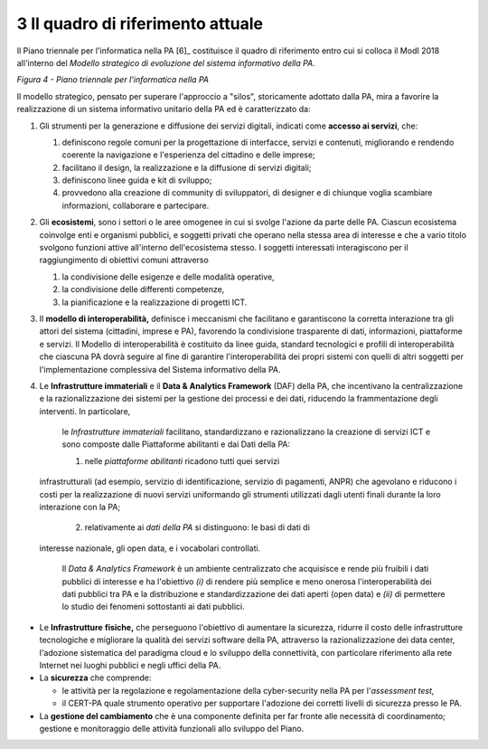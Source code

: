 3 Il quadro di riferimento attuale
==================================

Il Piano triennale per l'informatica nella PA [6]_ costituisce il quadro di riferimento entro cui si colloca il ModI 2018 all'interno del *Modello strategico di evoluzione del sistema informativo della PA*.

.. image:: ../media/image4.png

*Figura 4 - Piano triennale per l'informatica nella PA*

Il modello strategico, pensato per superare l'approccio a "silos", storicamente adottato dalla PA, mira a favorire la realizzazione di un sistema informativo unitario della PA ed è caratterizzato da:

1.  Gli strumenti per la generazione e diffusione dei servizi digitali, indicati come **accesso ai servizi**, che:

    1.  definiscono regole comuni per la progettazione di interfacce, servizi e contenuti, migliorando e rendendo coerente la navigazione e l'esperienza del cittadino e delle imprese;

    2. facilitano il design, la realizzazione e la diffusione di servizi digitali;

    3. definiscono linee guida e kit di sviluppo;

    4. provvedono alla creazione di community di sviluppatori, di designer e di chiunque voglia scambiare informazioni, collaborare e partecipare.

2.  Gli **ecosistemi**, sono i settori o le aree omogenee in cui si svolge l'azione da parte delle PA. Ciascun ecosistema coinvolge enti e organismi pubblici, e soggetti privati che operano nella stessa
    area di interesse e che a vario titolo svolgono funzioni attive
    all'interno dell'ecosistema stesso. I soggetti interessati
    interagiscono per il raggiungimento di obiettivi comuni attraverso

    1.  la condivisione delle esigenze e delle modalità operative,

    2. la condivisione delle differenti competenze,

    3. la pianificazione e la realizzazione di progetti ICT.

3.  Il **modello di interoperabilità,** definisce i meccanismi che
    facilitano e garantiscono la corretta interazione tra gli attori del
    sistema (cittadini, imprese e PA), favorendo la condivisione
    trasparente di dati, informazioni, piattaforme e servizi. Il Modello
    di interoperabilità è costituito da linee guida, standard
    tecnologici e profili di interoperabilità che ciascuna PA dovrà
    seguire al fine di garantire l'interoperabilità dei propri sistemi
    con quelli di altri soggetti per l'implementazione complessiva del
    Sistema informativo della PA.

4.  Le **Infrastrutture immateriali** e il **Data & Analytics
    Framework** (DAF) della PA, che incentivano la centralizzazione e la
    razionalizzazione dei sistemi per la gestione dei processi e dei
    dati, riducendo la frammentazione degli interventi. In particolare, 
	le *Infrastrutture immateriali* facilitano, standardizzano e 
	razionalizzano la creazione di servizi ICT e sono composte dalle 
	Piattaforme abilitanti e dai Dati della PA:
	
	1. nelle *piattaforme abilitanti* ricadono tutti quei servizi
    infrastrutturali (ad esempio, servizio di identificazione, servizio
    di pagamenti, ANPR) che agevolano e riducono i costi per la
    realizzazione di nuovi servizi uniformando gli strumenti utilizzati
    dagli utenti finali durante la loro interazione con la PA;

	2. relativamente ai *dati della PA* si distinguono: le basi di dati di
    interesse nazionale, gli open data, e i vocabolari controllati.

	Il *Data & Analytics Framework* è un ambiente centralizzato che
	acquisisce e rende più fruibili i dati pubblici di interesse e ha
	l'obiettivo *(i)* di rendere più semplice e meno onerosa
	l'interoperabilità dei dati pubblici tra PA e la distribuzione e
	standardizzazione dei dati aperti (open data) e *(ii)* di permettere
	lo studio dei fenomeni sottostanti ai dati pubblici.

-   Le **Infrastrutture** **fisiche,** che perseguono l'obiettivo di
    aumentare la sicurezza, ridurre il costo delle infrastrutture
    tecnologiche e migliorare la qualità dei servizi software della PA,
    attraverso la razionalizzazione dei data center, l'adozione
    sistematica del paradigma cloud e lo sviluppo della connettività,
    con particolare riferimento alla rete Internet nei luoghi pubblici e
    negli uffici della PA.

-   La **sicurezza** che comprende:

    -   le attività per la regolazione e regolamentazione della
        cyber-security nella PA per l'*assessment test,*

    -   il CERT-PA quale strumento operativo per supportare l'adozione
        dei corretti livelli di sicurezza presso le PA.

-   La **gestione del cambiamento** che è una componente definita per
    far fronte alle necessità di coordinamento; gestione e monitoraggio
    delle attività funzionali allo sviluppo del Piano.
